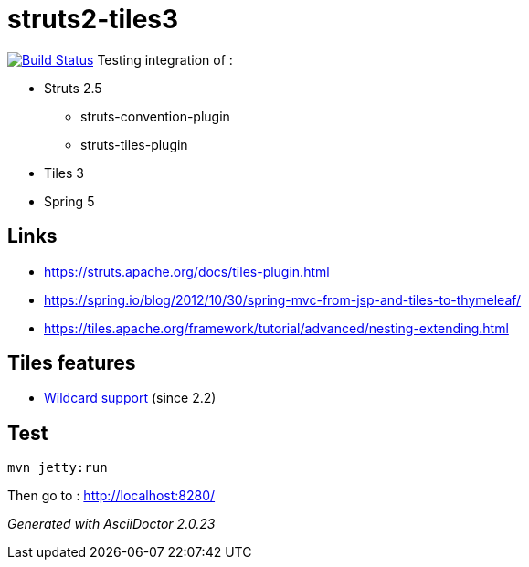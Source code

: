= struts2-tiles3

image:https://travis-ci.org/ghusta/struts2-tiles3.svg?branch=spring-beans["Build Status", link="https://travis-ci.org/ghusta/struts2-tiles3"]
Testing integration of :

* Struts 2.5
    ** struts-convention-plugin
    ** struts-tiles-plugin
* Tiles 3
* Spring 5

== Links

* https://struts.apache.org/docs/tiles-plugin.html[https://struts.apache.org/docs/tiles-plugin.html]
* https://spring.io/blog/2012/10/30/spring-mvc-from-jsp-and-tiles-to-thymeleaf/[https://spring.io/blog/2012/10/30/spring-mvc-from-jsp-and-tiles-to-thymeleaf/]
* https://tiles.apache.org/framework/tutorial/advanced/nesting-extending.html[https://tiles.apache.org/framework/tutorial/advanced/nesting-extending.html]

== Tiles features

* https://tiles.apache.org/framework/tutorial/advanced/wildcard.html[Wildcard support] (since 2.2)

== Test

    mvn jetty:run

Then go to : http://localhost:8280/

_Generated with AsciiDoctor {asciidoctor-version}_